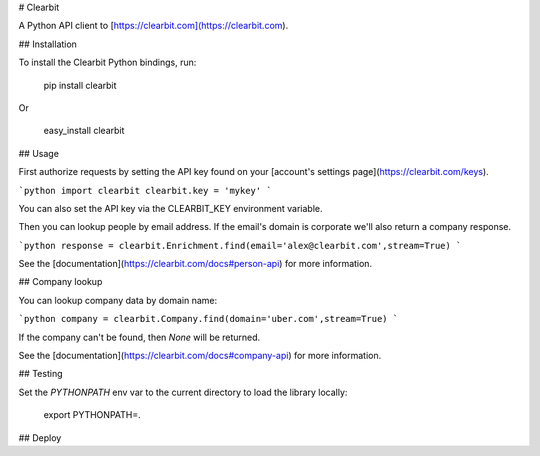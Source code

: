 # Clearbit

A Python API client to [https://clearbit.com](https://clearbit.com).

## Installation

To install the Clearbit Python bindings, run:

    pip install clearbit

Or

    easy_install clearbit

## Usage

First authorize requests by setting the API key found on your [account's settings page](https://clearbit.com/keys).

```python
import clearbit
clearbit.key = 'mykey'
```

You can also set the API key via the CLEARBIT_KEY environment variable.

Then you can lookup people by email address. If the email's domain is corporate we'll also return a company response.

```python
response = clearbit.Enrichment.find(email='alex@clearbit.com',stream=True)
```

See the [documentation](https://clearbit.com/docs#person-api) for more information.

## Company lookup

You can lookup company data by domain name:

```python
company = clearbit.Company.find(domain='uber.com',stream=True)
```

If the company can't be found, then `None` will be returned.

See the [documentation](https://clearbit.com/docs#company-api) for more information.

## Testing

Set the `PYTHONPATH` env var to the current directory to load the library locally:

    export PYTHONPATH=.

## Deploy


